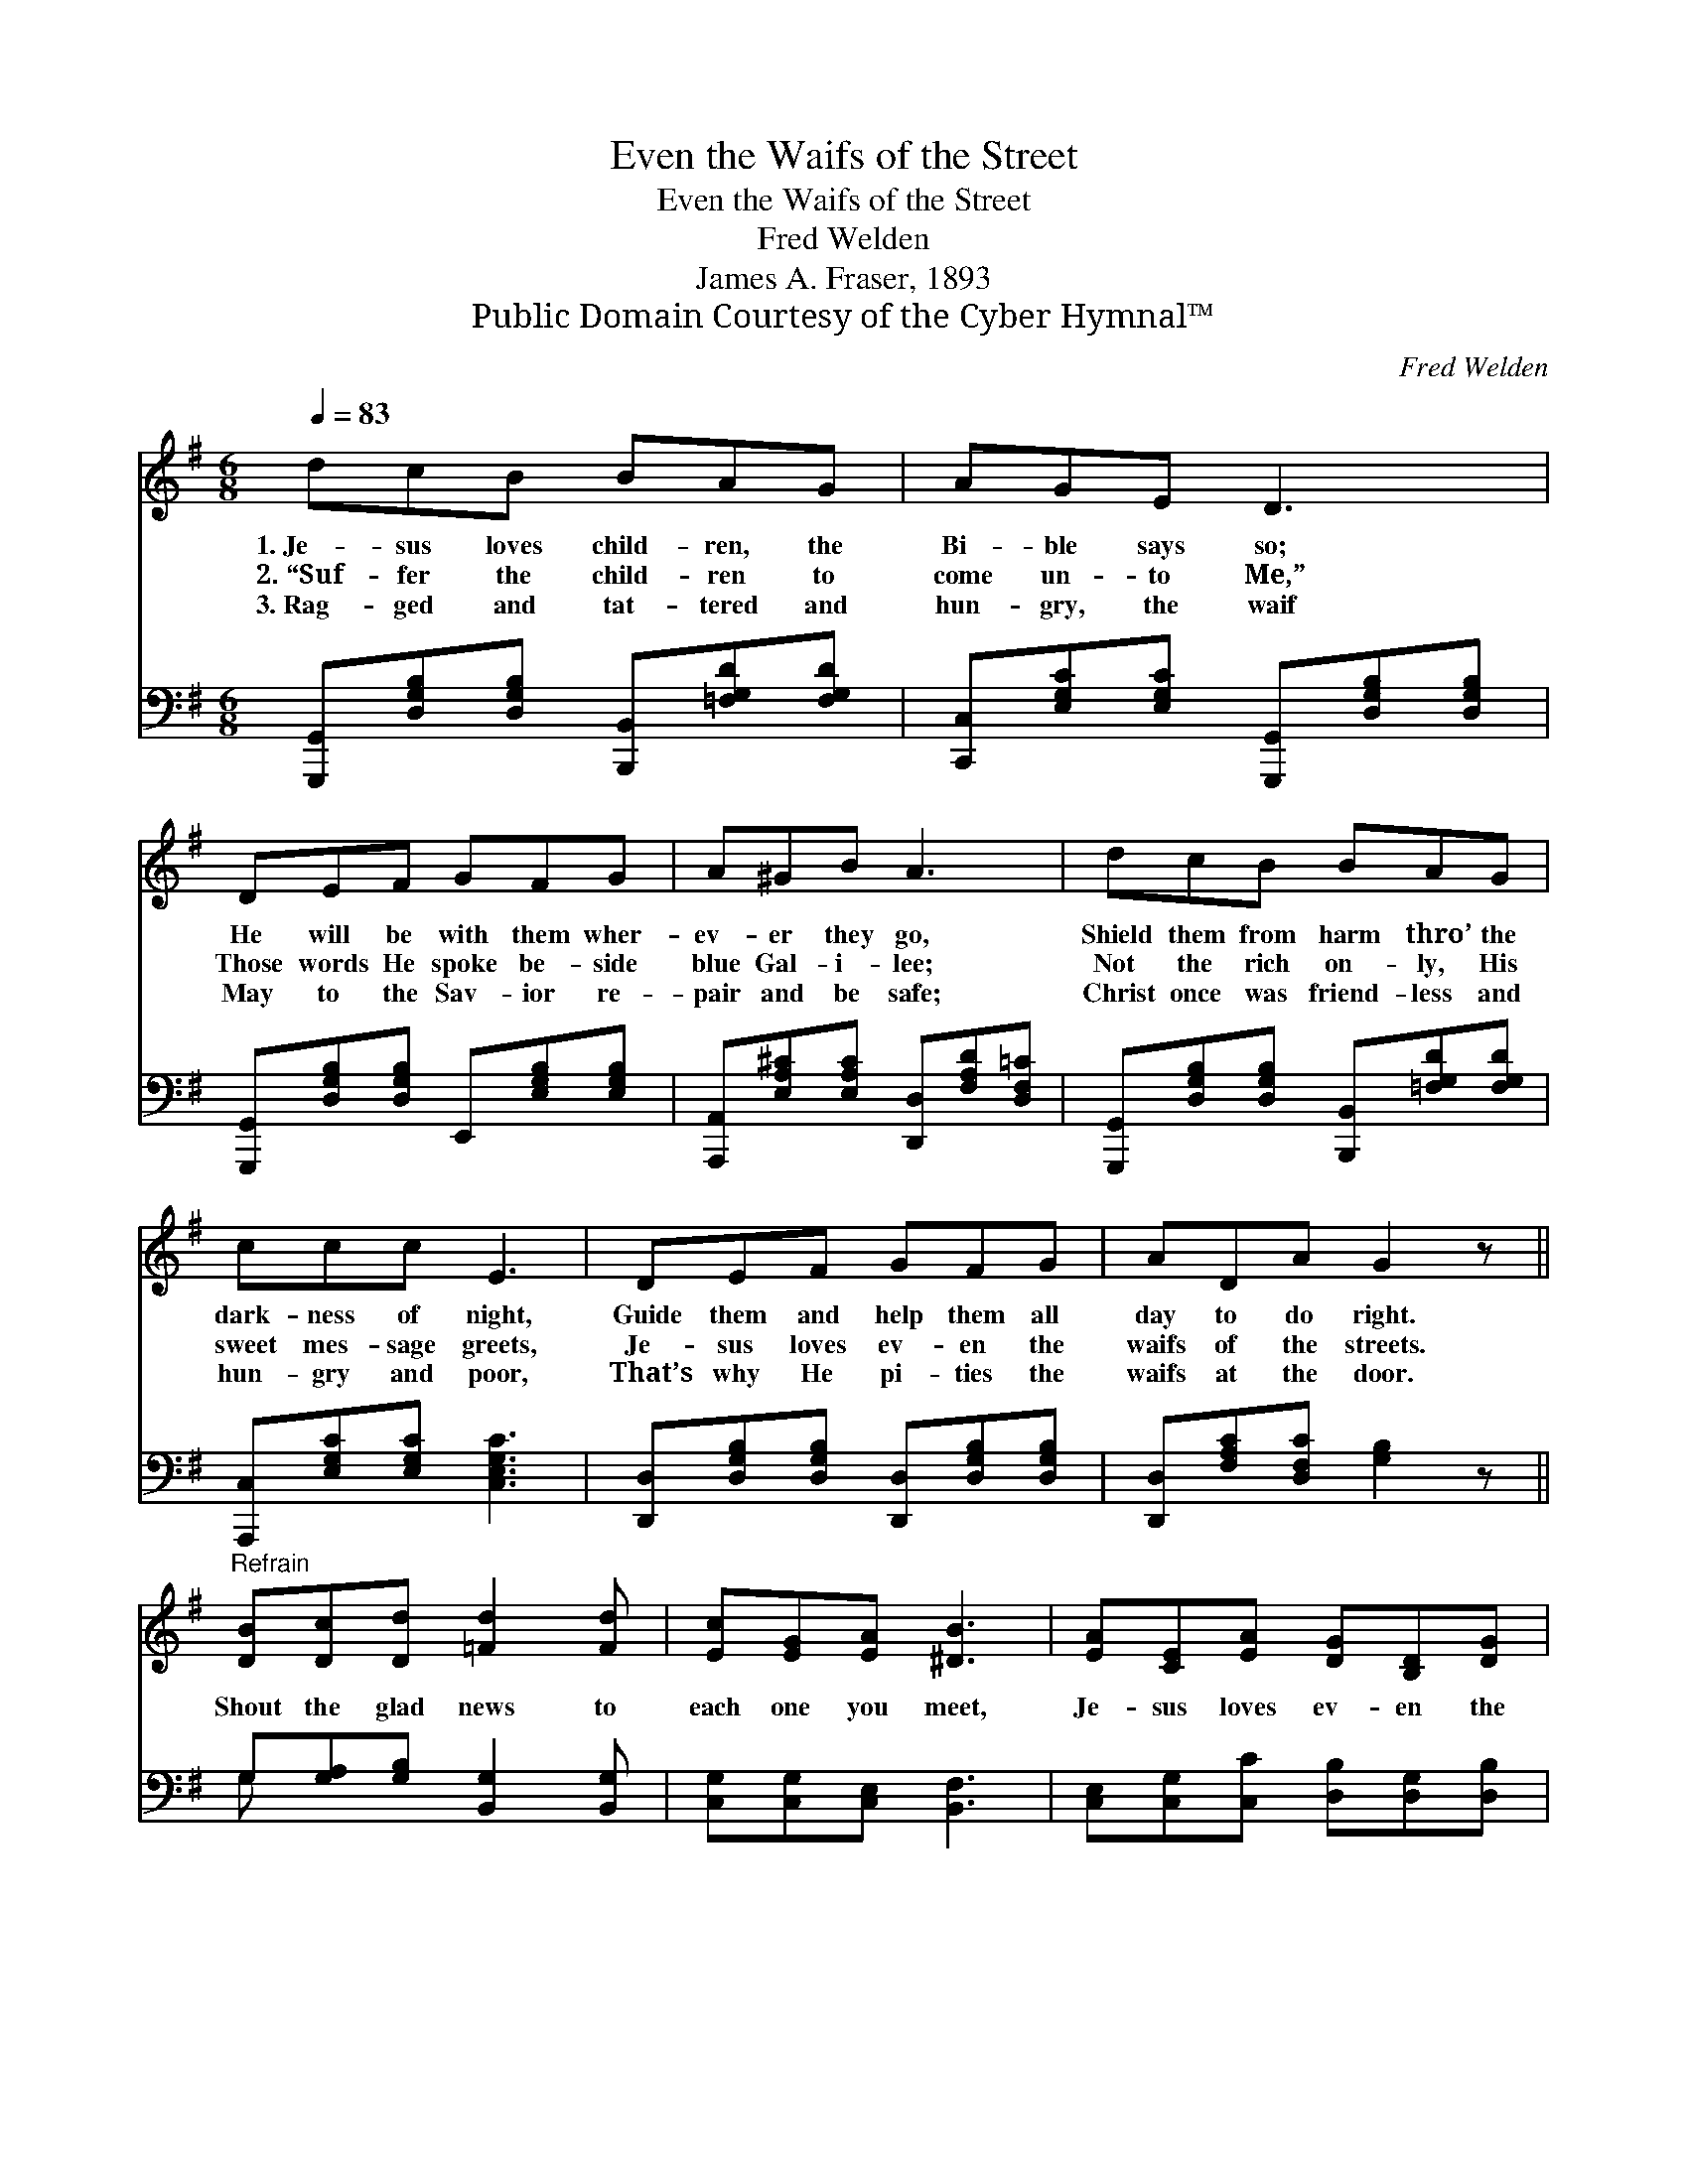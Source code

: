 X:1
T:Even the Waifs of the Street
T:Even the Waifs of the Street
T:Fred Welden
T:James A. Fraser, 1893
T:Public Domain Courtesy of the Cyber Hymnal™
C:Fred Welden
Z:Public Domain
Z:Courtesy of the Cyber Hymnal™
%%score 1 ( 2 3 )
L:1/8
Q:1/4=83
M:6/8
K:G
V:1 treble 
V:2 bass 
V:3 bass 
V:1
 dcB BAG | AGE D3 | DEF GFG | A^GB A3 | dcB BAG | ccc E3 | DEF GFG | ADA G2 z || %8
w: 1.~Je- sus loves child- ren, the|Bi- ble says so;|He will be with them wher-|ev- er they go,|Shield them from harm thro’ the|dark- ness of night,|Guide them and help them all|day to do right.|
w: 2.~“Suf- fer the child- ren to|come un- to Me,”|Those words He spoke be- side|blue Gal- i- lee;|Not the rich on- ly, His|sweet mes- sage greets,|Je- sus loves ev- en the|waifs of the streets.|
w: 3.~Rag- ged and tat- tered and|hun- gry, the waif|May to the Sav- ior re-|pair and be safe;|Christ once was friend- less and|hun- gry and poor,|That’s why He pi- ties the|waifs at the door.|
"^Refrain" [DB][Dc][Dd] [=Fd]2 [Fd] | [Ec][EG][EA] [^DB]3 | [EA][CE][EA] [DG][B,D][DG] | %11
w: |||
w: Shout the glad news to|each one you meet,|Je- sus loves ev- en the|
w: |||
 [CF][B,G][CA] [B,G]6 |] %12
w: |
w: waifs of the street.|
w: |
V:2
 [G,,,G,,][D,G,B,][D,G,B,] [B,,,B,,][=F,G,D][F,G,D] | %1
 [C,,C,][E,G,C][E,G,C] [G,,,G,,][D,G,B,][D,G,B,] | [G,,,G,,][D,G,B,][D,G,B,] E,,[E,G,B,][E,G,B,] | %3
 [A,,,A,,][E,A,^C][E,A,C] [D,,D,][F,A,D][D,F,=C] | %4
 [G,,,G,,][D,G,B,][D,G,B,] [B,,,B,,][=F,G,D][F,G,D] | [A,,,C,][E,G,C][E,G,C] [C,E,G,C]3 | %6
 [D,,D,][D,G,B,][D,G,B,] [D,,D,][D,G,B,][D,G,B,] | [D,,D,][F,A,C][D,F,C] [G,B,]2 z || %8
 G,[G,A,][G,B,] [B,,G,]2 [B,,G,] | [C,G,][C,G,][C,E,] [B,,F,]3 | %10
 [C,E,][C,G,][C,C] [D,B,][D,G,][D,B,] | [D,A,][D,G,][D,F,] [G,,G,]6 |] %12
V:3
 x6 | x6 | x6 | x6 | x6 | x6 | x6 | x6 || G, x5 | x6 | x6 | x9 |] %12

